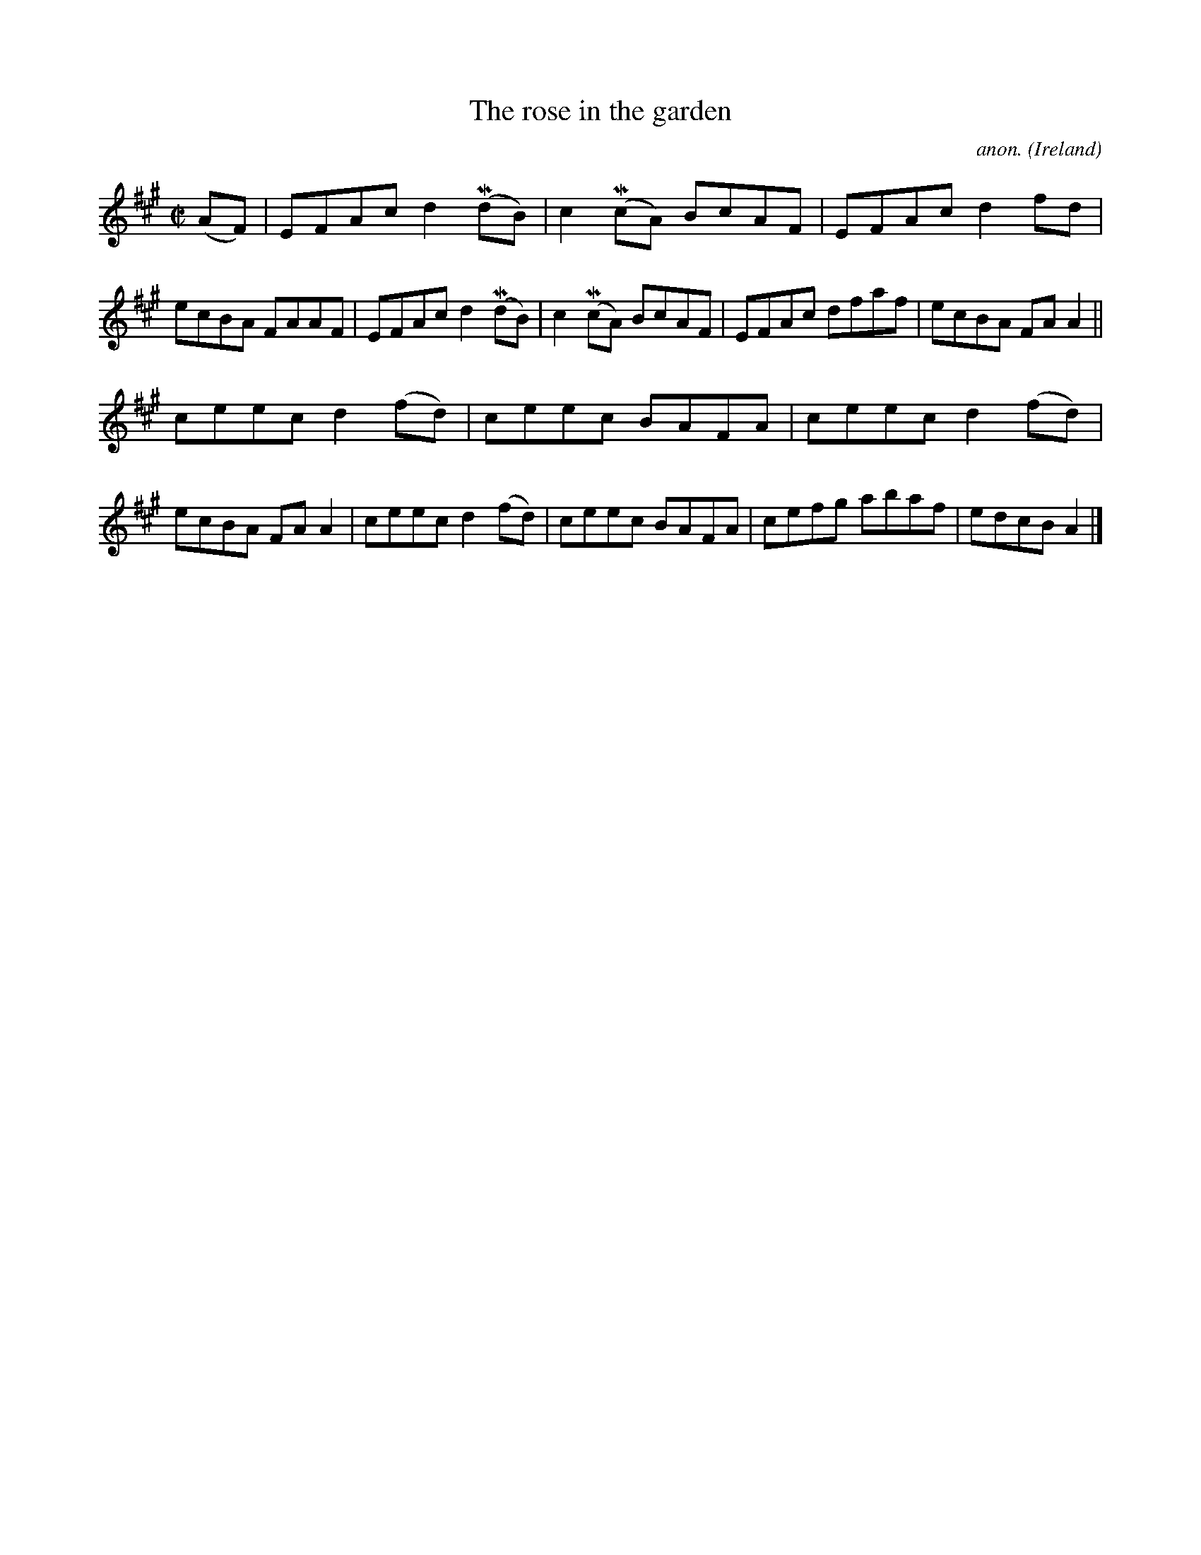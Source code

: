 X:576
T:The rose in the garden
C:anon.
O:Ireland
B:Francis O'Neill: "The Dance Music of Ireland" (1907) no. 576
R:Reel
m:Mn = (3n/o/n/
M:C|
L:1/8
K:A
(AF)|EFAc d2(MdB)|c2(McA) BcAF|EFAc d2fd|ecBA FAAF|EFAc d2(MdB)|c2(McA) BcAF|EFAc dfaf|ecBA FAA2||
ceec d2(fd)|ceec BAFA|ceec d2(fd)|ecBA FAA2|ceec d2(fd)|ceec BAFA|cefg abaf|edcB A2|]
